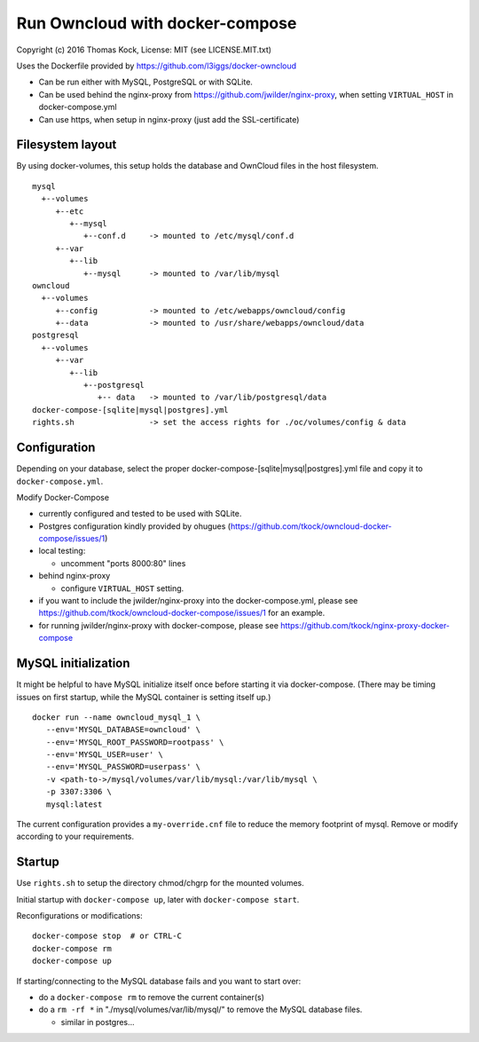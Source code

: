 ================================
Run Owncloud with docker-compose
================================

Copyright (c) 2016 Thomas Kock, License: MIT (see LICENSE.MIT.txt)

Uses the Dockerfile provided by https://github.com/l3iggs/docker-owncloud

- Can be run either with MySQL, PostgreSQL or with SQLite.
- Can be used behind the nginx-proxy from https://github.com/jwilder/nginx-proxy, when setting ``VIRTUAL_HOST`` in docker-compose.yml
- Can use https, when setup in nginx-proxy (just add the SSL-certificate)

Filesystem layout
-----------------

By using docker-volumes, this setup holds the database and OwnCloud files in the host filesystem.

::

  mysql
    +--volumes
       +--etc
          +--mysql
             +--conf.d     -> mounted to /etc/mysql/conf.d
       +--var
          +--lib
             +--mysql      -> mounted to /var/lib/mysql
  owncloud
    +--volumes
       +--config           -> mounted to /etc/webapps/owncloud/config
       +--data             -> mounted to /usr/share/webapps/owncloud/data
  postgresql
    +--volumes
       +--var
          +--lib
             +--postgresql
                +-- data   -> mounted to /var/lib/postgresql/data
  docker-compose-[sqlite|mysql|postgres].yml
  rights.sh                -> set the access rights for ./oc/volumes/config & data


Configuration
-------------

Depending on your database, select the proper docker-compose-[sqlite|mysql|postgres].yml file and copy it to ``docker-compose.yml``.

Modify Docker-Compose

- currently configured and tested to be used with SQLite.
- Postgres configuration kindly provided by ohugues (https://github.com/tkock/owncloud-docker-compose/issues/1)

- local testing:

  - uncomment "ports 8000:80" lines

- behind nginx-proxy

  - configure ``VIRTUAL_HOST`` setting.

- if you want to include the jwilder/nginx-proxy into the docker-compose.yml, please see https://github.com/tkock/owncloud-docker-compose/issues/1 for an example.
- for running jwilder/nginx-proxy with docker-compose, please see https://github.com/tkock/nginx-proxy-docker-compose


MySQL initialization
--------------------

It might be helpful to have MySQL initialize itself once before starting it via docker-compose. (There may be timing issues on first startup, while the
MySQL container is setting itself up.)

::

  docker run --name owncloud_mysql_1 \
     --env='MYSQL_DATABASE=owncloud' \
     --env='MYSQL_ROOT_PASSWORD=rootpass' \
     --env='MYSQL_USER=user' \
     --env='MYSQL_PASSWORD=userpass' \
     -v <path-to->/mysql/volumes/var/lib/mysql:/var/lib/mysql \
     -p 3307:3306 \
     mysql:latest


The current configuration provides a ``my-override.cnf`` file to reduce the memory footprint of mysql. Remove or modify according to your requirements.


Startup
-------

Use ``rights.sh`` to setup the directory chmod/chgrp for the mounted volumes.

Initial startup with ``docker-compose up``, later with ``docker-compose start``.

Reconfigurations or modifications::

  docker-compose stop  # or CTRL-C
  docker-compose rm
  docker-compose up

If starting/connecting to the MySQL database fails and you want to start over:

- do a ``docker-compose rm`` to remove the current container(s)
- do a ``rm -rf *`` in "./mysql/volumes/var/lib/mysql/" to remove the MySQL database files.

  - similar in postgres...

